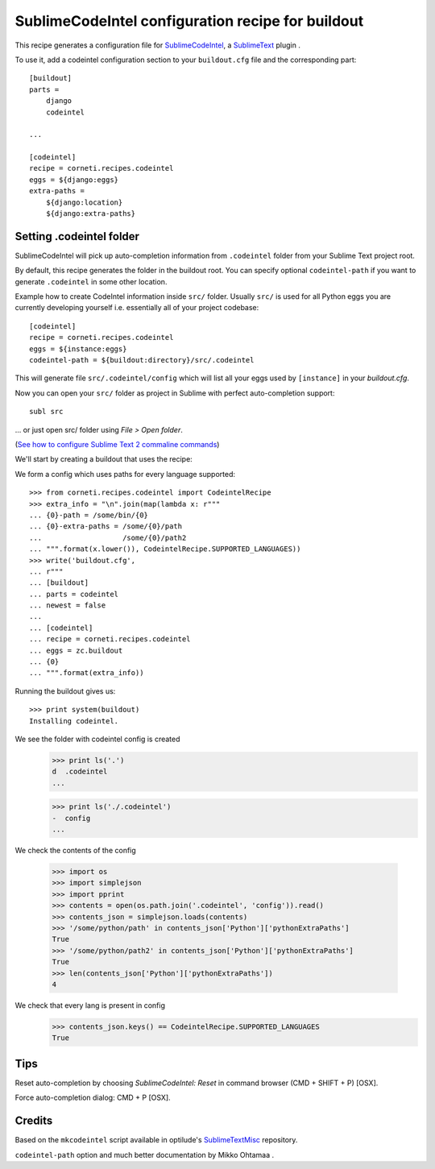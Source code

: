 ==================================================
SublimeCodeIntel configuration recipe for buildout
==================================================

This recipe generates a configuration file for SublimeCodeIntel_, a SublimeText_ plugin .

To use it, add a codeintel configuration section to your ``buildout.cfg`` file and the corresponding part::

    [buildout]
    parts =
        django
        codeintel

    ...

    [codeintel]
    recipe = corneti.recipes.codeintel
    eggs = ${django:eggs}
    extra-paths =
        ${django:location}
        ${django:extra-paths}

Setting .codeintel folder
===========================

SublimeCodeIntel will pick up auto-completion information from ``.codeintel``
folder from your Sublime Text project root.

By default, this recipe generates the folder in the buildout root.
You can specify optional ``codeintel-path`` if you want to generate
``.codeintel`` in some other location.

Example how to create CodeIntel information inside ``src/`` folder.
Usually ``src/`` is used for all Python eggs you are currently developing yourself i.e.
essentially all of your project codebase::

    [codeintel]
    recipe = corneti.recipes.codeintel
    eggs = ${instance:eggs}
    codeintel-path = ${buildout:directory}/src/.codeintel

This will generate file ``src/.codeintel/config`` which will list all your eggs
used by ``[instance]`` in your *buildout.cfg*.

Now you can open your ``src/`` folder as project in Sublime with perfect auto-completion support::

    subl src

... or just open src/ folder using *File > Open folder*.

(`See how to configure Sublime Text 2 commaline commands <http://opensourcehacker.com/2012/05/11/sublime-text-2-tips-for-python-and-web-developers/>`_)


We'll start by creating a buildout that uses the recipe::

We form a config which uses paths for every language supported::

    >>> from corneti.recipes.codeintel import CodeintelRecipe
    >>> extra_info = "\n".join(map(lambda x: r"""
    ... {0}-path = /some/bin/{0}
    ... {0}-extra-paths = /some/{0}/path
    ...                   /some/{0}/path2
    ... """.format(x.lower()), CodeintelRecipe.SUPPORTED_LANGUAGES))
    >>> write('buildout.cfg',
    ... r"""
    ... [buildout]
    ... parts = codeintel
    ... newest = false
    ...
    ... [codeintel]
    ... recipe = corneti.recipes.codeintel
    ... eggs = zc.buildout
    ... {0}
    ... """.format(extra_info))

Running the buildout gives us::

    >>> print system(buildout)
    Installing codeintel.

We see the folder with codeintel config is created
    >>> print ls('.')
    d  .codeintel
    ...

    >>> print ls('./.codeintel')
    -  config
    ...

We check the contents of the config

    >>> import os
    >>> import simplejson
    >>> import pprint
    >>> contents = open(os.path.join('.codeintel', 'config')).read()
    >>> contents_json = simplejson.loads(contents)
    >>> '/some/python/path' in contents_json['Python']['pythonExtraPaths']
    True
    >>> '/some/python/path2' in contents_json['Python']['pythonExtraPaths']
    True
    >>> len(contents_json['Python']['pythonExtraPaths'])
    4

We check that every lang is present in config
    >>> contents_json.keys() == CodeintelRecipe.SUPPORTED_LANGUAGES
    True

Tips
=======

Reset auto-completion by choosing *SublimeCodeIntel: Reset* in command browser (CMD + SHIFT + P) [OSX].

Force auto-completion dialog: CMD + P [OSX].

Credits
=======

Based on the ``mkcodeintel`` script available in optilude's SublimeTextMisc_ repository.

``codeintel-path`` option and much better documentation by Mikko Ohtamaa .

.. _SublimeCodeIntel: https://github.com/Kronuz/SublimeCodeIntel

.. _SublimeText: http://www.sublimetext.com/2

.. _SublimeTextMisc: https://github.com/optilude/SublimeTextMisc

